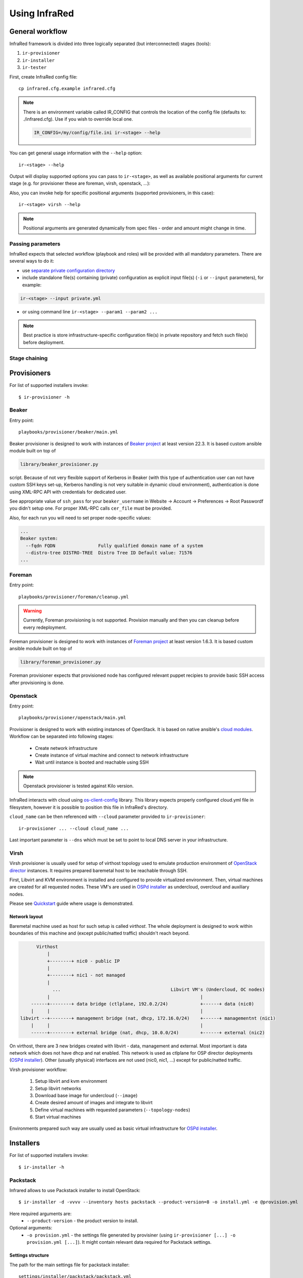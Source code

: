 .. highlight:: plain

Using InfraRed
================

General workflow
----------------
InfraRed framework is divided into three logically separated (but interconnected) stages (tools):

#. ``ir-provisioner``

#. ``ir-installer``

#. ``ir-tester``

First, create InfraRed config file::

  cp infrared.cfg.example infrared.cfg

.. note:: There is an environment variable called IR_CONFIG that controls the location of the config file (defaults to: ./infrared.cfg). Use if you wish to override local one.

  .. code-block:: plain

    IR_CONFIG=/my/config/file.ini ir-<stage> --help

You can get general usage information with the ``--help`` option::

  ir-<stage> --help

Output will display supported options you can pass to ``ir-<stage>``, as well as available positional arguments for current stage (e.g. for provisioner these are foreman, virsh, openstack, ...):

Also, you can invoke help for specific positional arguments (supported provisioners, in this case)::

  ir-<stage> virsh --help

.. note:: Positional arguments are generated dynamically from spec files - order and amount might change in time.

Passing parameters
^^^^^^^^^^^^^^^^^^
InfraRed expects that selected workflow (playbook and roles) will be provided with all mandatory parameters. There are several ways to do it:

* use `separate private configuration directory <setup.html#private-settings>`_

* include standalone file(s) containing (private) configuration as explicit input file(s) (``-i`` or ``--input`` parameters), for example:

.. code-block:: plain

  ir-<stage> --input private.yml

.. code-block:: plain
   :caption: private.yml

    ---
    private:
       provisioner:
           beaker:
           base_url: "https://beaker_instance_url/"
           username: "..."
           password: "..."
    ...

* or using command line ``ir-<stage> --param1 --param2 ...``

.. note:: Best practice is store infrastructure-specific configuration file(s) in private repository and fetch such file(s) before deployment.

Stage chaining
^^^^^^^^^^^^^^

Provisioners
------------
For list of supported installers invoke::

    $ ir-provisioner -h

Beaker
^^^^^^
Entry point::

  playbooks/provisioner/beaker/main.yml

Beaker provisioner is designed to work with instances of `Beaker project <https://beaker-project.org>`_ at least version 22.3. It is based custom ansible module built on top of

.. code-block:: plain

  library/beaker_provisioner.py

script. Because of not very flexible support of Kerberos in Beaker (with this type of authentication user can not have custom SSH keys set-up, Kerberos handling is not very suitable in dynamic cloud environment), authentication is done using XML-RPC API with credentials for dedicated user.

See appropriate value of ``ssh_pass`` for your ``beaker_username`` in Website -> Account -> Preferences -> Root Passwordf you didn't setup one. For proper XML-RPC calls ``cer_file`` must be provided.

Also, for each run you will need to set proper node-specific values:

.. code-block:: plain

    ...
    Beaker system:
      --fqdn FQDN                Fully qualified domain name of a system
      --distro-tree DISTRO-TREE  Distro Tree ID Default value: 71576
    ...

Foreman
^^^^^^^
Entry point::

  playbooks/provisioner/foreman/cleanup.yml

.. warning:: Currently, Foreman provisioning is not supported. Provision manually and then you can cleanup before every redeployment.

Foreman provisioner is designed to work with instances of `Foreman project <https://theforeman.org>`_ at least version 1.6.3. It is based custom ansible module built on top of

.. code-block:: plain

  library/foreman_provisioner.py

Foreman provisioner expects that provisioned node has configured relevant puppet recipies to provide basic SSH access after provisioning is done.

Openstack
^^^^^^^^^
Entry point::

  playbooks/provisioner/openstack/main.yml

Provisioner is designed to work with existing instances of OpenStack. It is based on native ansible's `cloud modules <http://docs.ansible.com/ansible/list_of_cloud_modules.html#openstack>`_. Workflow can be separated into following stages:

  * Create network infrastructure
  * Create instance of virtual machine and connect to network infrastructure
  * Wait until instance is booted and reachable using SSH

.. note:: Openstack provisioner is tested against Kilo version.

InfraRed interacts with cloud using `os-client-config <http://docs.openstack.org/developer/os-client-config>`_ library. This library expects properly configured cloud.yml file in filesystem, however it is possible to position this file in InfraRed's directory.

.. code-block:: plain
   :caption: clouds.yml

   clouds:
       cloud_name:
           auth_url: http://openstack_instance:5000/v2.0
           username: <username>
           password: <password>
           project_name: <project_name>

``cloud_name`` can be then referenced with ``--cloud`` parameter provided to ``ir-provisioner``::

  ir-provisioner ... --cloud cloud_name ...

Last important parameter is ``--dns`` which must be set to point to local DNS server in your infrastructure.

.. TODO - Why?

Virsh
^^^^^
Virsh provisioner is usually used for setup of virthost topology used to emulate production environment of `OpenStack director <execute.html#id1>`_ instances. It requires prepared baremetal host to be reachable through SSH.

First, Libvirt and KVM environment is installed and configured to provide virtualized environment.  Then, virtual machines are created for all requested nodes. These VM's are used in `OSPd installer <execute.html#id2>`_ as undercloud, overcloud and auxiliary nodes.

Please see `Quickstart <quickstart.html>`_ guide where usage is demonstrated.

.. TODO - Network layout - chapter describing network in detail
Network layout
""""""""""""""
Baremetal machine used as host for such setup is called `virthost`. The whole deployment is designed to work within boundaries of this machine and (except public/natted traffic) shouldn't reach beyond.

.. code-block:: plain

       Virthost
           |
           +--------+ nic0 - public IP
           |
           +--------+ nic1 - not managed
           |
             ...                                         Libvirt VM's (Undercloud, OC nodes)
           |                                                        |
     ------+--------+ data bridge (ctlplane, 192.0.2/24)            +------+ data (nic0)
     |     |                                                        |
 libvirt --+--------+ management bridge (nat, dhcp, 172.16.0/24)    +------+ managementnt (nic1)
     |     |                                                        |
     ------+--------+ external bridge (nat, dhcp, 10.0.0/24)        +------+ external (nic2)

On virthost, there are 3 new bridges created with libvirt - data, management and external. Most important is data network which does not have dhcp and nat enabled. This network is used as ctlplane for OSP director deployments (`OSPd installer <execute.html#id2>`_). Other (usually physical) interfaces are not used (nic0, nic1, ...) except for public/natted traffic.

.. TODO - what other networks do?

Virsh provisioner workflow:

 #. Setup libvirt and kvm environment

 #. Setup libvirt networks

 #. Download base image for undercloud (``--image``)

 #. Create desired amount of images and integrate to libvirt

 #. Define virtual machines with requested parameters (``--topology-nodes``)

 #. Start virtual machines

Environments prepared such way are usually used as basic virtual infrastructure for `OSPd installer <execute.html#OpenStack-director>`_.

Installers
----------
For list of supported installers invoke::

    $ ir-installer -h

Packstack
^^^^^^^^^
Infrared allows to use Packstack installer to install OpenStack::

    $ ir-installer -d -vvvv --inventory hosts packstack --product-version=8 -o install.yml -e @provision.yml

Here required arguments are:
    * ``--product-version`` - the product version to install.

Optional arguments:
    * ``-o provision.yml`` - the settings file generated by provisiner (using ``ir-provisioner [...] -o provision.yml [...]``). It might contain relevant data required for Packstack settings.


Settings structure
""""""""""""""""""

The path for the main settings file for packstack installer::

    settings/installer/packstack/packstack.yml

This file provides defaults settings and default configuration options for the packstack answer files.

Additional answer options can be added using the the following approaches:

    * Using a non default config argument value::

        $ ir-installer --inventory hosts packstack --config=basic_neutron.yml

    * Using the extra-vars flags::

        $ ir-installer --inventory hosts packstack --product-version=8 --extra-vars=installer.config.CONFIG_DEBUG_MODE=no

    * Network based answer file options can be selected whether by choosing network backend or by modyfing config with --extra-vars::

        $ ir-installer --inventory hosts packstack --product-version=8 --network=neutron.yml --netwrok-variant=neutron_gre.yml

        $ ir-installer --inventory hosts packstack --product-version=8 --network=neutron.yml --netwrok-variant=neutron_gre.yml --extra-vars=installer.network.config.CONFIG_NEUTRON_USE_NAMESPACES=n

Both installer.network.config.* and installer.config.* options will be merged into one config and used as the answer file for Packstack installer.installer

OpenStack director
^^^^^

Testers
-------
For list of supported testers invoke::

    $ ir-tester -h

Tempest
^^^^^^^

Rally
^^^^^
